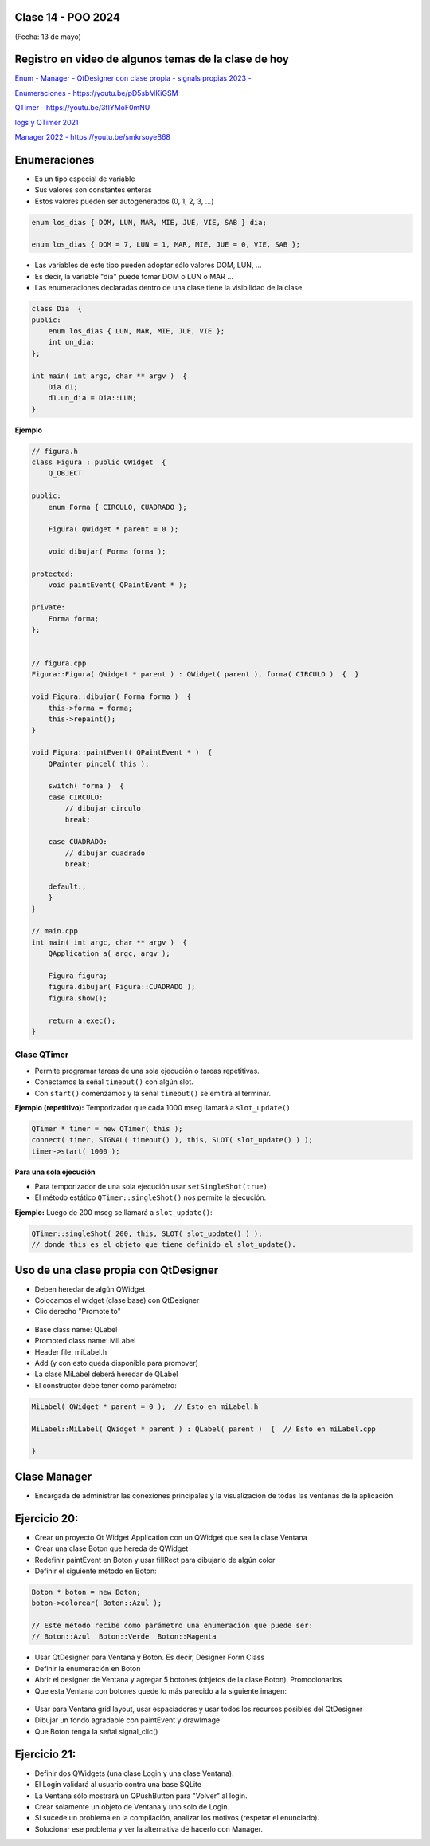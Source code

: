 .. -*- coding: utf-8 -*-

.. _rcs_subversion:

Clase 14 - POO 2024
===================
(Fecha: 13 de mayo)


Registro en video de algunos temas de la clase de hoy
=====================================================


`Enum - Manager - QtDesigner con clase propia - signals propias 2023 - <https://youtu.be/pYFpLLU4dJM>`_ 

`Enumeraciones - https://youtu.be/pD5sbMKiGSM <https://youtu.be/pD5sbMKiGSM>`_ 

`QTimer - https://youtu.be/3flYMoF0mNU <https://youtu.be/3flYMoF0mNU>`_ 

`logs y QTimer 2021 <https://youtu.be/Rh_NYJ42-Zw>`_ 

`Manager 2022 - https://youtu.be/smkrsoyeB68 <https://youtu.be/smkrsoyeB68>`_ 


Enumeraciones
=============

- Es un tipo especial de variable
- Sus valores son constantes enteras
- Estos valores pueden ser autogenerados (0, 1, 2, 3, ...)

.. code-block:: c	

	enum los_dias { DOM, LUN, MAR, MIE, JUE, VIE, SAB } dia;

	enum los_dias { DOM = 7, LUN = 1, MAR, MIE, JUE = 0, VIE, SAB };

- Las variables de este tipo pueden adoptar sólo valores DOM, LUN, ...
- Es decir, la variable "dia" puede tomar DOM o LUN o MAR ...
- Las enumeraciones declaradas dentro de una clase tiene la visibilidad de la clase

.. code-block:: c	

	class Dia  {
	public:
	    enum los_dias { LUN, MAR, MIE, JUE, VIE };
	    int un_dia;
	};

	int main( int argc, char ** argv )  {
	    Dia d1;
	    d1.un_dia = Dia::LUN;
	}


**Ejemplo**

.. code-block:: c	

	// figura.h
	class Figura : public QWidget  {
	    Q_OBJECT

	public:
	    enum Forma { CIRCULO, CUADRADO };

	    Figura( QWidget * parent = 0 );

	    void dibujar( Forma forma );

	protected:
	    void paintEvent( QPaintEvent * );

	private:
	    Forma forma;
	};


	// figura.cpp
	Figura::Figura( QWidget * parent ) : QWidget( parent ), forma( CIRCULO )  {  }

	void Figura::dibujar( Forma forma )  {
	    this->forma = forma;
	    this->repaint();
	}

	void Figura::paintEvent( QPaintEvent * )  {
	    QPainter pincel( this );
	    
	    switch( forma )  {
	    case CIRCULO:
	        // dibujar circulo
	        break;

	    case CUADRADO:
	        // dibujar cuadrado
	        break;

	    default:;
	    }
	}

	// main.cpp
	int main( int argc, char ** argv )  {
	    QApplication a( argc, argv );

	    Figura figura;
	    figura.dibujar( Figura::CUADRADO );
	    figura.show();

	    return a.exec();
	}




Clase QTimer
^^^^^^^^^^^^

- Permite programar tareas de una sola ejecución o tareas repetitivas. 
- Conectamos la señal ``timeout()`` con algún slot.
- Con ``start()`` comenzamos y la señal ``timeout()`` se emitirá al terminar.


**Ejemplo (repetitivo):** Temporizador que cada 1000 mseg llamará a ``slot_update()``


.. code-block:: c

	QTimer * timer = new QTimer( this );
	connect( timer, SIGNAL( timeout() ), this, SLOT( slot_update() ) );
	timer->start( 1000 );
 

**Para una sola ejecución**

- Para temporizador de una sola ejecución usar ``setSingleShot(true)``
- El método estático ``QTimer::singleShot()`` nos permite la ejecución.


**Ejemplo:** Luego de 200 mseg se llamará a ``slot_update()``:


.. code-block:: c

	QTimer::singleShot( 200, this, SLOT( slot_update() ) );
	// donde this es el objeto que tiene definido el slot_update().
	

Uso de una clase propia con QtDesigner
======================================

- Deben heredar de algún QWidget
- Colocamos el widget (clase base) con QtDesigner
- Clic derecho "Promote to"

.. figure:: imagenes/qtdesigner.png
					 
- Base class name: QLabel
- Promoted class name: MiLabel
- Header file: miLabel.h
- Add (y con esto queda disponible para promover)
- La clase MiLabel deberá heredar de QLabel
- El constructor debe tener como parámetro:


.. code-block::

	MiLabel( QWidget * parent = 0 );  // Esto en miLabel.h

	MiLabel::MiLabel( QWidget * parent ) : QLabel( parent )  {  // Esto en miLabel.cpp
	
	}



Clase Manager
=============

- Encargada de administrar las conexiones principales y la visualización de todas las ventanas de la aplicación


Ejercicio 20:
=============
 
- Crear un proyecto Qt Widget Application con un QWidget que sea la clase Ventana
- Crear una clase Boton que hereda de QWidget
- Redefinir paintEvent en Boton y usar fillRect para dibujarlo de algún color
- Definir el siguiente método en Boton:

.. code-block:: c

	Boton * boton = new Boton;
	boton->colorear( Boton::Azul );

	// Este método recibe como parámetro una enumeración que puede ser:
	// Boton::Azul  Boton::Verde  Boton::Magenta

- Usar QtDesigner para Ventana y Boton. Es decir, Designer Form Class
- Definir la enumeración en Boton
- Abrir el designer de Ventana y agregar 5 botones (objetos de la clase Boton). Promocionarlos
- Que esta Ventana con botones quede lo más parecido a la siguiente imagen:

.. figure:: imagenes/botones.png

- Usar para Ventana grid layout, usar espaciadores y usar todos los recursos posibles del QtDesigner
- Dibujar un fondo agradable con paintEvent y drawImage
- Que Boton tenga la señal signal_clic()



Ejercicio 21:
=============

- Definir dos QWidgets (una clase Login y una clase Ventana).
- El Login validará al usuario contra una base SQLite
- La Ventana sólo mostrará un QPushButton para "Volver" al login.
- Crear solamente un objeto de Ventana y uno solo de Login.
- Si sucede un problema en la compilación, analizar los motivos (respetar el enunciado).
- Solucionar ese problema y ver la alternativa de hacerlo con Manager.








